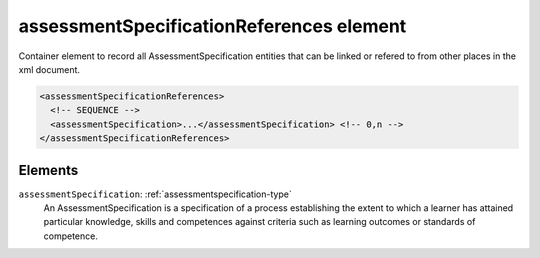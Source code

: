 .. _assessmentspecificationreferences-element:

assessmentSpecificationReferences element
=========================================

Container element to record all AssessmentSpecification entities that can be linked or refered to from other places in the xml document.

.. code-block:: xml

  <assessmentSpecificationReferences>
    <!-- SEQUENCE -->
    <assessmentSpecification>...</assessmentSpecification> <!-- 0,n -->
  </assessmentSpecificationReferences>

Elements
--------

``assessmentSpecification``: :ref:`assessmentspecification-type`
	An AssessmentSpecification is a specification of a process establishing the extent to which a learner has attained particular knowledge, skills and competences against criteria such as learning outcomes or standards of competence.



